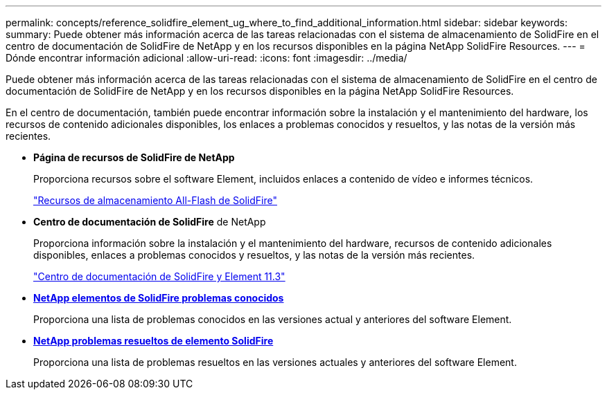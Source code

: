 ---
permalink: concepts/reference_solidfire_element_ug_where_to_find_additional_information.html 
sidebar: sidebar 
keywords:  
summary: Puede obtener más información acerca de las tareas relacionadas con el sistema de almacenamiento de SolidFire en el centro de documentación de SolidFire de NetApp y en los recursos disponibles en la página NetApp SolidFire Resources. 
---
= Dónde encontrar información adicional
:allow-uri-read: 
:icons: font
:imagesdir: ../media/


[role="lead"]
Puede obtener más información acerca de las tareas relacionadas con el sistema de almacenamiento de SolidFire en el centro de documentación de SolidFire de NetApp y en los recursos disponibles en la página NetApp SolidFire Resources.

En el centro de documentación, también puede encontrar información sobre la instalación y el mantenimiento del hardware, los recursos de contenido adicionales disponibles, los enlaces a problemas conocidos y resueltos, y las notas de la versión más recientes.

* *Página de recursos de SolidFire de NetApp*
+
Proporciona recursos sobre el software Element, incluidos enlaces a contenido de vídeo e informes técnicos.

+
https://www.netapp.com/us/documentation/solidfire.aspx["Recursos de almacenamiento All-Flash de SolidFire"]

* *Centro de documentación de SolidFire* de NetApp
+
Proporciona información sobre la instalación y el mantenimiento del hardware, recursos de contenido adicionales disponibles, enlaces a problemas conocidos y resueltos, y las notas de la versión más recientes.

+
https://docs.netapp.com/sfe-113/index.jsp["Centro de documentación de SolidFire y Element 11.3"]

* *https://kb.netapp.com/app/answers/answer_view/a_id/1000941/loc/en_US[NetApp elementos de SolidFire problemas conocidos]*
+
Proporciona una lista de problemas conocidos en las versiones actual y anteriores del software Element.

* *https://kb.netapp.com/app/answers/answer_view/a_id/1000933[NetApp problemas resueltos de elemento SolidFire]*
+
Proporciona una lista de problemas resueltos en las versiones actuales y anteriores del software Element.


